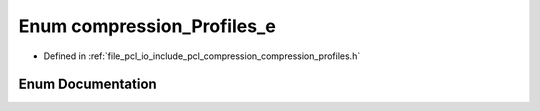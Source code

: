 .. _exhale_enum_compression__profiles_8h_1ace28c28f4a188903e34afa2125d8410b:

Enum compression_Profiles_e
===========================

- Defined in :ref:`file_pcl_io_include_pcl_compression_compression_profiles.h`


Enum Documentation
------------------


.. doxygenenum:: pcl::io::compression_Profiles_e
